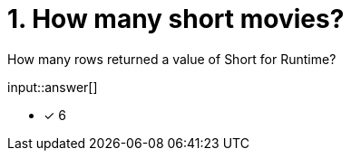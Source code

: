 :type: freetext

[.question.freetext]
= 1. How many short movies?

How many rows returned a value of Short for Runtime?

input::answer[]

* [x] 6

